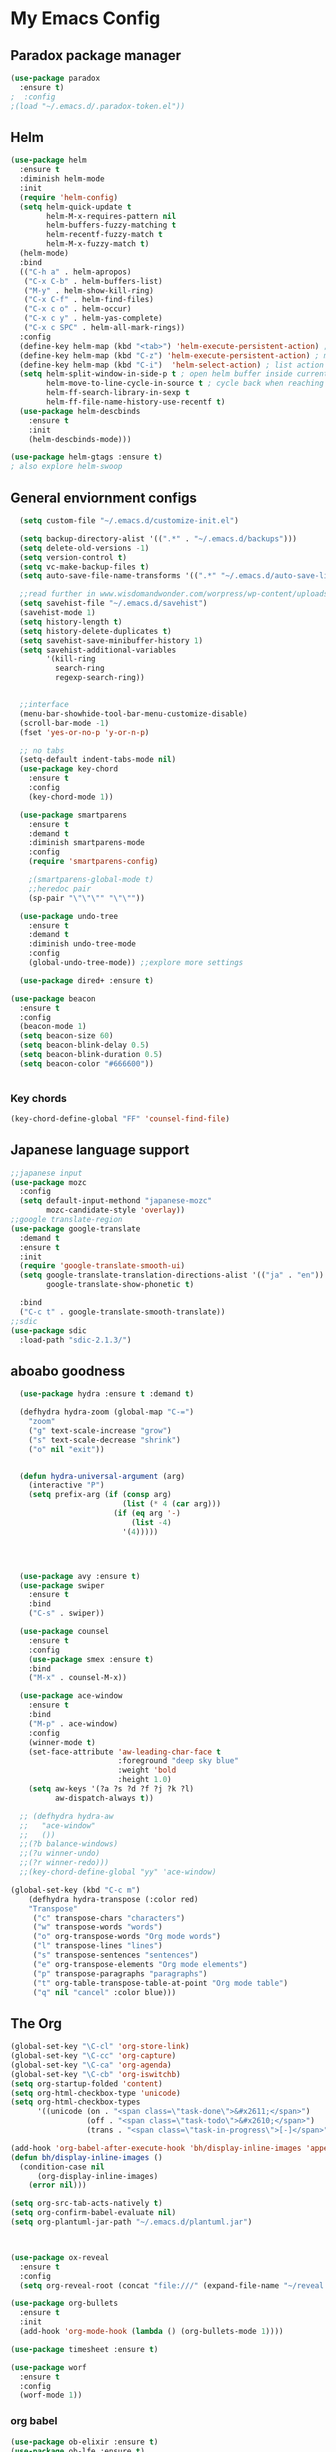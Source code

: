 
* My Emacs Config

** Paradox package manager
#+BEGIN_SRC emacs-lisp
  (use-package paradox
    :ensure t)
  ;  :config
  ;(load "~/.emacs.d/.paradox-token.el"))

 #+END_SRC
** Helm

#+BEGIN_SRC emacs-lisp
  (use-package helm
    :ensure t
    :diminish helm-mode
    :init
    (require 'helm-config)
    (setq helm-quick-update t
          helm-M-x-requires-pattern nil
          helm-buffers-fuzzy-matching t
          helm-recentf-fuzzy-match t
          helm-M-x-fuzzy-match t)
    (helm-mode)
    :bind
    (("C-h a" . helm-apropos)
     ("C-x C-b" . helm-buffers-list)
     ("M-y" . helm-show-kill-ring)
     ("C-x C-f" . helm-find-files)
     ("C-x c o" . helm-occur)
     ("C-x c y" . helm-yas-complete)
     ("C-x c SPC" . helm-all-mark-rings))
    :config
    (define-key helm-map (kbd "<tab>") 'helm-execute-persistent-action) ; rebind tab to run persistent acgtion
    (define-key helm-map (kbd "C-z") 'helm-execute-persistent-action) ; make TAB work in terminal
    (define-key helm-map (kbd "C-i")  'helm-select-action) ; list action
    (setq helm-split-window-in-side-p t ; open helm buffer inside current window
          helm-move-to-line-cycle-in-source t ; cycle back when reaching top or bottom of source
          helm-ff-search-library-in-sexp t
          helm-ff-file-name-history-use-recentf t)
    (use-package helm-descbinds
      :ensure t
      :init
      (helm-descbinds-mode)))

  (use-package helm-gtags :ensure t)
  ; also explore helm-swoop

#+END_SRC

** General enviornment configs
   
#+BEGIN_SRC emacs-lisp
    (setq custom-file "~/.emacs.d/customize-init.el")

    (setq backup-directory-alist '((".*" . "~/.emacs.d/backups")))
    (setq delete-old-versions -1)
    (setq version-control t)
    (setq vc-make-backup-files t)
    (setq auto-save-file-name-transforms '((".*" "~/.emacs.d/auto-save-list/" t)))

    ;;read further in www.wisdomandwonder.com/worpress/wp-content/uploads/2014/03/C3F.html -via sachachua.com
    (setq savehist-file "~/.emacs.d/savehist")
    (savehist-mode 1)
    (setq history-length t)
    (setq history-delete-duplicates t)
    (setq savehist-save-minibuffer-history 1)
    (setq savehist-additional-variables
          '(kill-ring
            search-ring
            regexp-search-ring))


    ;;interface
    (menu-bar-showhide-tool-bar-menu-customize-disable)
    (scroll-bar-mode -1)
    (fset 'yes-or-no-p 'y-or-n-p)

    ;; no tabs
    (setq-default indent-tabs-mode nil)
    (use-package key-chord
      :ensure t
      :config
      (key-chord-mode 1))

    (use-package smartparens
      :ensure t 
      :demand t
      :diminish smartparens-mode
      :config
      (require 'smartparens-config)
 
      ;(smartparens-global-mode t)
      ;;heredoc pair
      (sp-pair "\"\"\"" "\"\""))

    (use-package undo-tree
      :ensure t
      :demand t
      :diminish undo-tree-mode
      :config 
      (global-undo-tree-mode)) ;;explore more settings 

    (use-package dired+ :ensure t)

  (use-package beacon 
    :ensure t
    :config
    (beacon-mode 1)
    (setq beacon-size 60)
    (setq beacon-blink-delay 0.5)
    (setq beacon-blink-duration 0.5)
    (setq beacon-color "#666600"))


#+END_SRC
*** Key chords
#+BEGIN_SRC emacs-lisp
(key-chord-define-global "FF" 'counsel-find-file)
#+END_SRC
** Japanese language support
   
#+BEGIN_SRC emacs-lisp
  ;;japanese input
  (use-package mozc
    :config
    (setq default-input-methond "japanese-mozc"
          mozc-candidate-style 'overlay))
  ;;google translate-region
  (use-package google-translate
    :demand t
    :ensure t
    :init
    (require 'google-translate-smooth-ui)
    (setq google-translate-translation-directions-alist '(("ja" . "en"))
          google-translate-show-phonetic t)  

    :bind
    ("C-c t" . google-translate-smooth-translate))
  ;;sdic
  (use-package sdic
    :load-path "sdic-2.1.3/")

#+END_SRC

** aboabo goodness

#+BEGIN_SRC emacs-lisp
  (use-package hydra :ensure t :demand t)

  (defhydra hydra-zoom (global-map "C-=")
    "zoom"
    ("g" text-scale-increase "grow")
    ("s" text-scale-decrease "shrink")
    ("o" nil "exit"))


  (defun hydra-universal-argument (arg)
    (interactive "P")
    (setq prefix-arg (if (consp arg)
                         (list (* 4 (car arg)))
                       (if (eq arg '-)
                           (list -4)
                         '(4)))))




  (use-package avy :ensure t)
  (use-package swiper
    :ensure t
    :bind
    ("C-s" . swiper))

  (use-package counsel
    :ensure t
    :config
    (use-package smex :ensure t)
    :bind
    ("M-x" . counsel-M-x))

  (use-package ace-window
    :ensure t
    :bind
    ("M-p" . ace-window)
    :config
    (winner-mode t)
    (set-face-attribute 'aw-leading-char-face t
                        :foreground "deep sky blue"
                        :weight 'bold
                        :height 1.0)
    (setq aw-keys '(?a ?s ?d ?f ?j ?k ?l)
          aw-dispatch-always t))

  ;; (defhydra hydra-aw 
  ;;   "ace-window"
  ;;   ())
  ;;(?b balance-windows)
  ;;(?u winner-undo)
  ;;(?r winner-redo)))
  ;;(key-chord-define-global "yy" 'ace-window)

(global-set-key (kbd "C-c m")
    (defhydra hydra-transpose (:color red)
    "Transpose"
     ("c" transpose-chars "characters")
     ("w" transpose-words "words")
     ("o" org-transpose-words "Org mode words")
     ("l" transpose-lines "lines")
     ("s" transpose-sentences "sentences")
     ("e" org-transpose-elements "Org mode elements")
     ("p" transpose-paragraphs "paragraphs")
     ("t" org-table-transpose-table-at-point "Org mode table")
     ("q" nil "cancel" :color blue)))

#+END_SRC
** The Org
   #+BEGIN_SRC emacs-lisp
     (global-set-key "\C-cl" 'org-store-link)
     (global-set-key "\C-cc" 'org-capture)
     (global-set-key "\C-ca" 'org-agenda)
     (global-set-key "\C-cb" 'org-iswitchb)
     (setq org-startup-folded 'content)
     (setq org-html-checkbox-type 'unicode)
     (setq org-html-checkbox-types
           '((unicode (on . "<span class=\"task-done\">&#x2611;</span>")
                      (off . "<span class=\"task-todo\">&#x2610;</span>")
                      (trans . "<span class=\"task-in-progress\">[-]</span>"))))

     (add-hook 'org-babel-after-execute-hook 'bh/display-inline-images 'append)
     (defun bh/display-inline-images ()
       (condition-case nil
           (org-display-inline-images)
         (error nil)))

     (setq org-src-tab-acts-natively t)
     (setq org-confirm-babel-evaluate nil)
     (setq org-plantuml-jar-path "~/.emacs.d/plantuml.jar")



     (use-package ox-reveal
       :ensure t
       :config
       (setq org-reveal-root (concat "file:///" (expand-file-name "~/reveal.js" ))))

     (use-package org-bullets
       :ensure t
       :init
       (add-hook 'org-mode-hook (lambda () (org-bullets-mode 1))))

     (use-package timesheet :ensure t)

     (use-package worf
       :ensure t
       :config
       (worf-mode 1))
  #+END_SRC

*** org babel
    #+BEGIN_SRC emacs-lisp
      (use-package ob-elixir :ensure t)
      (use-package ob-lfe :ensure t)
      (use-package ox-pandoc 
        :ensure t
        :init
        (add-to-list 'exec-path "~/.local/bin/"))

      (org-babel-do-load-languages
       'org-babel-load-languages
       '((plantuml .t)
         (dot . t)
         (haskell . t)
         (elixir . t)
         (lfe . t)))
   #+END_SRC
** Auto complete with Company mode

#+BEGIN_SRC emacs-lisp
  (use-package company-c-headers :ensure t)

  ;; (use-package company-auctex
  ;;   :ensure t
  ;;   :init(company-auctex-init))

  (use-package company-jedi :ensure t)
  (use-package company-web :ensure t)
  (use-package company-ghc :ensure t)
  (use-package company-ghci :ensure t)

  ;;(use-package company-racer :ensure t)

  (use-package company
    :ensure t
    :demand t
    :diminish company-mode
    :init
    (global-company-mode )
    (setq company-idle-delay 0.2)
    (setq company-minimum-prefix-length 1)
    ;;(add-hook 'after-init-hook 'global-company-mode)
    (add-to-list 'company-backends '(company-c-headers))
    (add-to-list 'company-backends '(company-auctex))
    (add-to-list 'company-backends '(company-jedi))
    (add-to-list 'company-backends '(company-web-html))
    (add-to-list 'company-backends '(company-web-jade))
    (add-to-list 'company-backends '(company-web-slim))
    (add-to-list 'company-backends '(company-ghc))
    (add-to-list 'company-backends '(company-ghci))
    (add-to-list 'company-backends '(company-elm))
    (add-to-list 'company-backends '(company-alchemist)))


#+END_SRC
** Syntax checking
*** Flymake

#+BEGIN_SRC emacs-lisp
  (use-package flymake-easy :ensure t)
  (use-package flymake-sass
    :ensure t
    :config
    (add-hook 'sass-mode-hook 'flymake-sass-load))

  (use-package flymake-rust :ensure t)

#+END_SRC

*** flycheck

#+BEGIN_SRC emacs-lisp

  (use-package flycheck :ensure t)

  (use-package flycheck-elm 
    :ensure t
    :config
    (add-hook 'flyckeck-mode-hook #'flycheck-elm-setup))

(defun parse-jslinter-warning (warning)
  (flycheck-error-new
   :line (1+ (cdr (assoc 'line warning)))
   :column (1+ (cdr (assoc 'column warning)))
   :message (cdr (assoc 'message warning))
   :level 'error))
(defun jslinter-error-parser (output checker buffer)
  (mapcar 'parse-jslinter-warning
          (cdr (assoc 'warnings (aref (json-read-from-string output) 0)))))
(flycheck-define-checker javascript-jslinter
  "A JavaScript syntax and style checker based on JSLinter.

See URL `https://github.com/tensor5/JSLinter'."
  :command ("/user/local/lib/node_modules/jslinter/jslint" "--raw" source)
  :error-parser jslinter-error-parser
  :modes (js-mode js2-mode js3-mode))

#+END_SRC

*** lispy stuff
#+BEGIN_SRC emacs-lisp
  (use-package rainbow-delimiters 
    :ensure t
    :config
    (setq rainbow-delimiters-max-face-count 1)
    (set-face-attribute 'rainbow-delimiters-depth-1-face nil 
                        :foreground "dark grey")
    (set-face-attribute 'rainbow-delimiters-unmatched-face nil 
                        :foreground "red"
                        :inherit 'error))

  (use-package lispy :ensure t)
  (add-hook 'emacs-lisp-mode-hook (lambda () (lispy-mode 1)))
#+END_SRC
** Developer tools
*** shell tools
#+BEGIN_SRC emacs-lisp
  (use-package fish-mode :ensure t)
  ;;

#+END_SRC
*** git

#+BEGIN_SRC emacs-lisp
  (use-package magit 
    :ensure t
    :config
    (magit-wip-after-save-mode 1))

#+END_SRC
*** projectile

#+BEGIN_SRC emacs-lisp
  (use-package projectile :ensure t)
  (use-package helm-projectile
    :ensure t
    :bind
    ("C-c p f" . helm-projectile-find-file))

#+END_SRC
*** Haskell

#+BEGIN_SRC emacs-lisp
  (use-package haskell-mode
    :ensure t
    :config
    (add-hook 'haskell-mode-hook 'turn-on-haskell-indentation)
    (add-hook 'haskell-mode-hook 'turn-on-haskell-doc-mode)
    ;; interactive mode setup
    (require 'haskell-interactive-mode)
    (require 'haskell-process)
    (add-hook 'haskell-mode-hook 'interactive-haskell-mode)
    (custom-set-variables
     '(haskell-process-suggest-remove-import-lines t)
     '(haskell-process-auto-import-loaded-modules t)
     '(haskell-process-log t)
     '(haskell-process-type 'cabal-repl)))
  (add-to-list 'exec-path "/home/gitten/.cabal/bin")
#+END_SRC
*** PureScript
#+BEGIN_SRC emacs-lisp
(use-package purescript-mode :ensure t)
#+END_SRC
*** Elixir and Erlang

#+BEGIN_SRC emacs-lisp
  (use-package erlang
    :ensure t
    :config
    (require 'erlang-start))

  ;;elixir
  (use-package elixir-mode :ensure t)
  (use-package alchemist :ensure t)

#+END_SRC
*** LFE (Lisp Flavored Erlang)
#+BEGIN_SRC emacs-lisp
  (use-package lfe-mode :ensure t)
#+END_SRC
*** Clojure
#+BEGIN_SRC emacs-lisp
  (use-package cider 
    :ensure t
    :config
    (add-hook 'cider-mode-hook 'rainbow-delimiters-mode))
;;    (setq cider-cljs-lein-repl "(do (use 'figwheel-sidecar.repl-api) (start-figwheel!) (cljs-repl))")
#+END_SRC
*** elm
#+BEGIN_SRC emacs-lisp
(use-package elm-mode :ensure t)
#+END_SRC
*** Python

#+BEGIN_SRC emacs-lisp
  ;;(use-package ein :ensure t) look into ob-ipython
  (use-package jedi
    :ensure t
    :config
    (add-hook 'python-mode-hook 'jedi:setup))
  (use-package pydoc-info :ensure t) ; :load-path "/path/to/pydoc-info")
  (use-package matlab-mode :ensure t)
  (use-package ein :ensure t)

#+END_SRC
*** C/Cpp lang
#+BEGIN_SRC emacs-lisp
  (use-package ggtags
    :ensure t
    :config
    (add-hook 'cmode-common-hook
              (lambda ()
                (when (derived-mode-p 'c-mode 'c++-mode 'java-mide 'asm-mode)
                  (ggtags-mode 1)))))
    (define-key ggtags-mode-map (kbd "C-c g s") 'ggtags-find-other-symbol)
    (define-key ggtags-mode-map (kbd "C-c g h") 'ggtags-view-tag-history)
    (define-key ggtags-mode-map (kbd "C-c g r") 'ggtags-find-reference)
    (define-key ggtags-mode-map (kbd "C-c g f") 'ggtags-find-file)
    (define-key ggtags-mode-map (kbd "C-c g c") 'ggtags-create-tags)
    (define-key ggtags-mode-map (kbd "C-c g u") 'ggtags-update-tags)
    (define-key ggtags-mode-map (kbd "M-,") 'pop-tag-mark)
#+END_SRC
*** Rust
#+BEGIN_SRC emacs-lisp

#+END_SRC
*** GNU R

#+BEGIN_SRC emacs-lisp
  (use-package ess :ensure t)
  (use-package ess-R-data-view :ensure t)
  (use-package ess-R-object-popup
    :ensure t
    :config
    (define-key ess-mode-map "\C-c\C-g" 'ess-R-object-popup))
#+END_SRC
*** web dev

#+BEGIN_SRC emacs-lisp
  (use-package sass-mode :ensure t)

  (use-package web-mode
    :ensure t
    :config
    (add-to-list 'auto-mode-alist '("\\.phtml\\'" . web-mode))
    (add-to-list 'auto-mode-alist '("\\.tpl\\.php\\'" . web-mode))
    (add-to-list 'auto-mode-alist '("\\.[agj]sp\\'" . web-mode))
    (add-to-list 'auto-mode-alist '("\\.as[cp]x\\'" . web-mode))
    (add-to-list 'auto-mode-alist '("\\.erb\\'" . web-mode))
    (add-to-list 'auto-mode-alist '("\\.mustache\\'" . web-mode))
    (add-to-list 'auto-mode-alist '("\\.djhtml\\'" . web-mode))
    (add-to-list 'auto-mode-alist '("\\.html?\\'" . web-mode))
    (add-to-list 'auto-mode-alist '("\\.eex\\'" . web-mode))
    (setq web-mode-engines-alist '(("django" . "\\.html\\'")))
    (defun my-web-mode-hook ()
      "Hooks for Web mode."
      (setq web-mode-markup-indent-offset 2)
      (setq web-mod-code-indent-offset 2)
      (setq web-mode-css-indent-offset 2)
      (setq web-mode-code-indent-offset 2)
      (setq web-mode-enable-css-colorization t)
      (setq web-mode-enable-block-face t)
      (setq web-mode-enable-part-face t)
      (setq web-mode-enable-heredoc-fontification t)
      (setq web-mode-enable-current-element-highlight t)
      (setq web-mode-enable-current-column-highlight t))
      ;;(setq web-mode-enable-auto-pairing t)
 
    (add-hook 'web-mode-hook 'my-web-mode-hook))

  (setq js-indent-level 2)
#+END_SRC
** Document tools

#+BEGIN_SRC emacs-lisp
  (use-package markdown-mode :ensure t)

#+END_SRC

** Emacs Theming

#+BEGIN_SRC emacs-lisp
  (use-package mode-icons
    :ensure t
    :disabled t
    :demand t
    :init
    (mode-icons-mode))
  (use-package base16-theme :ensure t)
  (use-package nyan-mode
    :ensure t
    :demand t
    :init
    (nyan-mode))
   
  (load "~/.emacs.d/customize-init.el")

  (use-package pretty-lambdada
    :ensure t
    :init
    (global-pretty-lambda-mode))

#+END_SRC
